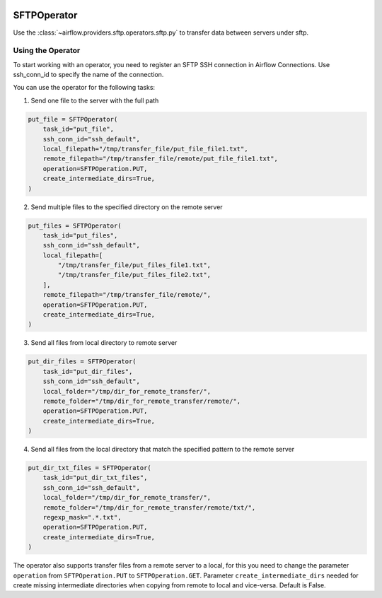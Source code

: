  .. Licensed to the Apache Software Foundation (ASF) under one
    or more contributor license agreements.  See the NOTICE file
    distributed with this work for additional information
    regarding copyright ownership.  The ASF licenses this file
    to you under the Apache License, Version 2.0 (the
    "License"); you may not use this file except in compliance
    with the License.  You may obtain a copy of the License at

 ..   http://www.apache.org/licenses/LICENSE-2.0

 .. Unless required by applicable law or agreed to in writing,
    software distributed under the License is distributed on an
    "AS IS" BASIS, WITHOUT WARRANTIES OR CONDITIONS OF ANY
    KIND, either express or implied.  See the License for the
    specific language governing permissions and limitations
    under the License.

.. _howto/operator:SFTPOperator:

SFTPOperator
==========================
Use the :class:`~airflow.providers.sftp.operators.sftp.py` to
transfer data between servers under sftp.

Using the Operator
------------------
To start working with an operator, you need to register an SFTP \ SSH connection in Airflow Connections.
Use ssh_conn_id to specify the name of the connection.

You can use the operator for the following tasks:

1. Send one file to the server with the full path

.. code-block:: python

    put_file = SFTPOperator(
        task_id="put_file",
        ssh_conn_id="ssh_default",
        local_filepath="/tmp/transfer_file/put_file_file1.txt",
        remote_filepath="/tmp/transfer_file/remote/put_file_file1.txt",
        operation=SFTPOperation.PUT,
        create_intermediate_dirs=True,
    )

2. Send multiple files to the specified directory on the remote server

.. code-block:: python

    put_files = SFTPOperator(
        task_id="put_files",
        ssh_conn_id="ssh_default",
        local_filepath=[
            "/tmp/transfer_file/put_files_file1.txt",
            "/tmp/transfer_file/put_files_file2.txt",
        ],
        remote_filepath="/tmp/transfer_file/remote/",
        operation=SFTPOperation.PUT,
        create_intermediate_dirs=True,
    )

3. Send all files from local directory to remote server

.. code-block:: python

    put_dir_files = SFTPOperator(
        task_id="put_dir_files",
        ssh_conn_id="ssh_default",
        local_folder="/tmp/dir_for_remote_transfer/",
        remote_folder="/tmp/dir_for_remote_transfer/remote/",
        operation=SFTPOperation.PUT,
        create_intermediate_dirs=True,
    )

4. Send all files from the local directory that match the specified pattern to the remote server

.. code-block:: python

  put_dir_txt_files = SFTPOperator(
      task_id="put_dir_txt_files",
      ssh_conn_id="ssh_default",
      local_folder="/tmp/dir_for_remote_transfer/",
      remote_folder="/tmp/dir_for_remote_transfer/remote/txt/",
      regexp_mask=".*.txt",
      operation=SFTPOperation.PUT,
      create_intermediate_dirs=True,
  )

The operator also supports transfer files from a remote server to a local,
for this you need to change the parameter ``operation`` from ``SFTPOperation.PUT`` to ``SFTPOperation.GET``.
Parameter ``create_intermediate_dirs`` needed for create missing intermediate directories when
copying from remote to local and vice-versa. Default is False.
